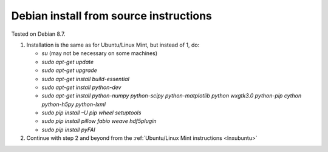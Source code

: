 Debian install from source instructions
^^^^^^^^^^^^^^^^^^^^^^^^^^^^^^^^^^^^^^^^
.. _lnxdebian:

Tested on Debian 8.7.

#.  Installation is the same as for Ubuntu/Linux Mint, but instead of 1, do:

    *   *su* (may not be necessary on some machines)

    *   *sudo apt-get update*

    *   *sudo apt-get upgrade*

    *   *sudo apt-get install build-essential*

    *   *sudo apt-get install python-dev*

    *   *sudo apt-get install python-numpy python-scipy python-matplotlib python wxgtk3.0
        python-pip cython python-h5py python-lxml*

    *   *sudo pip install –U pip wheel setuptools*

    *   *sudo pip install pillow fabio weave hdf5plugin*

    *   *sudo pip install pyFAI*

#.  Continue with step 2 and beyond from the :ref:`Ubuntu/Linux Mint instructions <lnxubuntu>`
